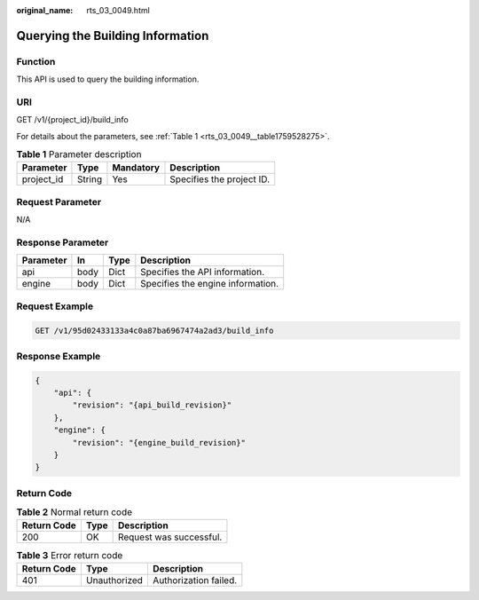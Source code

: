 :original_name: rts_03_0049.html

.. _rts_03_0049:

Querying the Building Information
=================================

Function
--------

This API is used to query the building information.

URI
---

GET /v1/{project_id}/build_info

For details about the parameters, see :ref:`Table 1 <rts_03_0049__table1759528275>`.

.. _rts_03_0049__table1759528275:

.. table:: **Table 1** Parameter description

   ========== ====== ========= =========================
   Parameter  Type   Mandatory Description
   ========== ====== ========= =========================
   project_id String Yes       Specifies the project ID.
   ========== ====== ========= =========================

Request Parameter
-----------------

N/A

Response Parameter
------------------

========= ==== ==== =================================
Parameter In   Type Description
========= ==== ==== =================================
api       body Dict Specifies the API information.
engine    body Dict Specifies the engine information.
========= ==== ==== =================================

Request Example
---------------

.. code-block:: text

   GET /v1/95d02433133a4c0a87ba6967474a2ad3/build_info

Response Example
----------------

.. code-block::

   {
       "api": {
           "revision": "{api_build_revision}"
       },
       "engine": {
           "revision": "{engine_build_revision}"
       }
   }

**Return Code**
---------------

.. table:: **Table 2** Normal return code

   =========== ==== =======================
   Return Code Type Description
   =========== ==== =======================
   200         OK   Request was successful.
   =========== ==== =======================

.. table:: **Table 3** Error return code

   =========== ============ =====================
   Return Code Type         Description
   =========== ============ =====================
   401         Unauthorized Authorization failed.
   =========== ============ =====================
